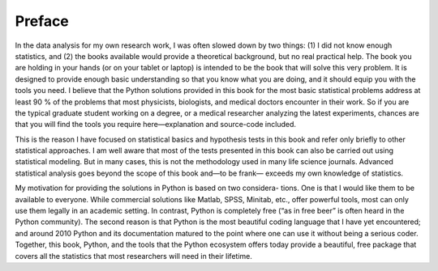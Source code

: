 Preface
=======

In the data analysis for my own research work, I was often slowed down by two
things: (1) I did not know enough statistics, and (2) the books available would
provide a theoretical background, but no real practical help. The book you are
holding in your hands (or on your tablet or laptop) is intended to be the book that
will solve this very problem. It is designed to provide enough basic understanding
so that you know what you are doing, and it should equip you with the tools you
need. I believe that the Python solutions provided in this book for the most basic
statistical problems address at least 90 % of the problems that most physicists,
biologists, and medical doctors encounter in their work. So if you are the typical
graduate student working on a degree, or a medical researcher analyzing the latest
experiments, chances are that you will find the tools you require here—explanation
and source-code included.

This is the reason I have focused on statistical basics and hypothesis tests in this
book and refer only briefly to other statistical approaches. I am well aware that most
of the tests presented in this book can also be carried out using statistical modeling.
But in many cases, this is not the methodology used in many life science journals.
Advanced statistical analysis goes beyond the scope of this book and—to be frank—
exceeds my own knowledge of statistics.

My motivation for providing the solutions in Python is based on two considera-
tions. One is that I would like them to be available to everyone. While commercial
solutions like Matlab, SPSS, Minitab, etc., offer powerful tools, most can only use
them legally in an academic setting. In contrast, Python is completely free (“as in
free beer” is often heard in the Python community). The second reason is that Python
is the most beautiful coding language that I have yet encountered; and around 2010
Python and its documentation matured to the point where one can use it without
being a serious coder. Together, this book, Python, and the tools that the Python
ecosystem offers today provide a beautiful, free package that covers all the statistics
that most researchers will need in their lifetime.


